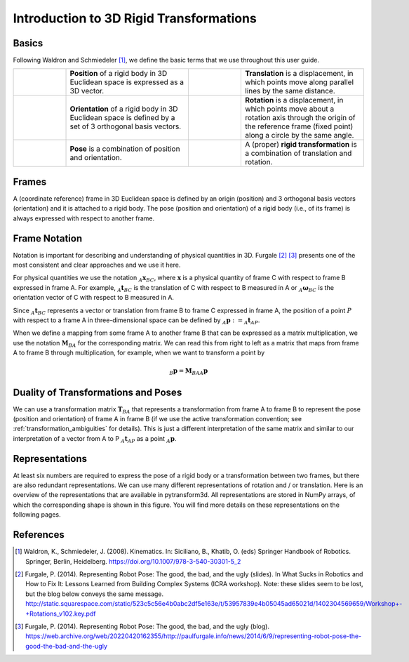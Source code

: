 ========================================
Introduction to 3D Rigid Transformations
========================================

------
Basics
------

Following Waldron and Schmiedeler [1]_, we define the basic terms that we use
throughout this user guide.

.. list-table::
   :widths: 15 35 15 35

   * - .. image:: ../_static/position.png
     - **Position** of a rigid body in 3D Euclidean space is expressed as a 3D
       vector.
     - .. image:: ../_static/translation.png
     - **Translation** is a displacement, in which points move along parallel
       lines by the same distance.
   * - .. image:: ../_static/frame.png
     - **Orientation** of a rigid body in 3D Euclidean space is defined by a
       set of 3 orthogonal basis vectors.
     - .. image:: ../_static/rotation.png
     -  **Rotation** is a displacement, in which points move about a rotation
        axis through the origin of the reference frame (fixed point) along a
        circle by the same angle.
   * - .. image:: ../_static/position.png
           :width: 30%
           :align: center
       .. image:: ../_static/frame.png
           :width: 30%
           :align: center
     - **Pose** is a combination of position and orientation.
     - .. image:: ../_static/translation.png
           :width: 30%
           :align: center
       .. image:: ../_static/rotation.png
           :width: 30%
           :align: center
     - A (proper) **rigid transformation** is a combination of translation and
       rotation.

------
Frames
------

A (coordinate reference) frame in 3D Euclidean space is defined by an origin
(position) and 3 orthogonal basis vectors (orientation) and it is attached to
a rigid body. The pose (position and orientation) of a rigid body (i.e., of
its frame) is always expressed with respect to another frame.

.. _Frame Notation:

--------------
Frame Notation
--------------

Notation is important for describing and understanding of physical quantities
in 3D. Furgale [2]_ [3]_ presents one of the most consistent and clear
approaches and we use it here.

For physical quantities we use the notation :math:`_{A}\boldsymbol{x}_{BC}`,
where :math:`\boldsymbol{x}` is a physical quantity of frame C with
respect to frame B expressed in frame A. For example,
:math:`_{A}\boldsymbol{t}_{BC}` is the translation of C with respect to B
measured in A or :math:`_{A}\boldsymbol{\omega}_{BC}` is the
orientation vector of C with respect to B measured in A.

Since :math:`_A\boldsymbol{t}_{BC}` represents a vector or translation from
frame B to frame C expressed in frame A, the position of a point :math:`P`
with respect to a frame A in three-dimensional space can be defined by
:math:`_A\boldsymbol{p} := _A\boldsymbol{t}_{AP}`.

When we define a mapping from some frame A to another frame B that can be
expressed as a matrix multiplication, we use the notation
:math:`\boldsymbol{M}_{BA}` for the corresponding matrix. We can read this
from right to left as a matrix that maps from frame A to frame B through
multiplication, for example, when we want to transform a point by

.. math::

    _B\boldsymbol{p} = \boldsymbol{M}_{BA} {_A\boldsymbol{p}}

------------------------------------
Duality of Transformations and Poses
------------------------------------

We can use a transformation matrix :math:`\boldsymbol{T}_{BA}` that represents
a transformation from frame A to frame B to represent the pose (position and
orientation) of frame A in frame B (if we use the active transformation
convention; see :ref:`transformation_ambiguities` for details). This is just
a different interpretation of the same matrix and similar to our interpretation
of a vector from A to P :math:`_A\boldsymbol{t}_{AP}` as a point
:math:`_A\boldsymbol{p}`.

---------------
Representations
---------------

At least six numbers are required to express the pose of a rigid body or a
transformation between two frames, but there are also redundant
representations.
We can use many different representations of rotation and / or translation.
Here is an overview of the representations that are available in pytransform3d.
All representations are stored in NumPy arrays, of which the corresponding
shape is shown in this figure. You will find more details on these
representations on the following pages.


.. figure:: ../_static/overview.png
   :alt: Overview of representations for rotations and transformations in 3D.
   :align: center
   :width: 100%

----------
References
----------

.. [1] Waldron, K., Schmiedeler, J. (2008). Kinematics. In: Siciliano, B., Khatib,
   O. (eds) Springer Handbook of Robotics. Springer, Berlin, Heidelberg.
   https://doi.org/10.1007/978-3-540-30301-5_2

.. [2] Furgale, P. (2014). Representing Robot Pose: The good, the bad, and the
   ugly (slides). In What Sucks in Robotics and How to Fix It: Lessons Learned
   from Building Complex Systems (ICRA workshop). Note: these slides seem to be
   lost, but the blog below conveys the same message.
   http://static.squarespace.com/static/523c5c56e4b0abc2df5e163e/t/53957839e4b05045ad65021d/1402304569659/Workshop+-+Rotations_v102.key.pdf

.. [3] Furgale, P. (2014). Representing Robot Pose: The good, the bad, and the
   ugly (blog).
   https://web.archive.org/web/20220420162355/http://paulfurgale.info/news/2014/6/9/representing-robot-pose-the-good-the-bad-and-the-ugly
